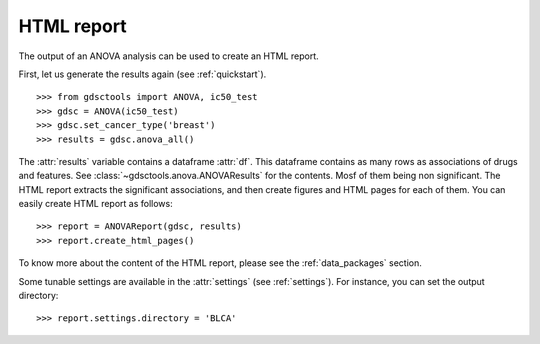 .. _html:

HTML report
==============

The output of an ANOVA analysis can be used to create an HTML report.

First, let us generate the results again (see :ref:`quickstart`).

::  
    
    >>> from gdsctools import ANOVA, ic50_test
    >>> gdsc = ANOVA(ic50_test)
    >>> gdsc.set_cancer_type('breast')
    >>> results = gdsc.anova_all() 

The :attr:`results` variable contains a dataframe :attr:`df`. This dataframe 
contains as many rows as associations of
drugs and features. See :class:`~gdsctools.anova.ANOVAResults` for the contents.  Mosf of them being non significant. The HTML report extracts the significant associations, and then create figures and HTML pages for each of them.  You can easily create HTML report as follows::

    >>> report = ANOVAReport(gdsc, results)
    >>> report.create_html_pages()

To know more about the content of the HTML report, please see the
:ref:`data_packages` section.


Some tunable settings are available in the :attr:`settings` (see :ref:`settings`). For instance, you can set the output directory::

    >>> report.settings.directory = 'BLCA'





